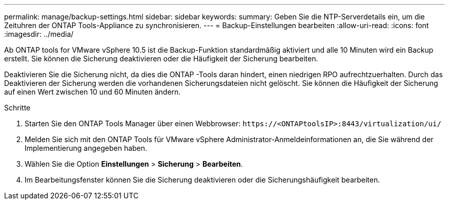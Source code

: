 ---
permalink: manage/backup-settings.html 
sidebar: sidebar 
keywords:  
summary: Geben Sie die NTP-Serverdetails ein, um die Zeituhren der ONTAP Tools-Appliance zu synchronisieren. 
---
= Backup-Einstellungen bearbeiten
:allow-uri-read: 
:icons: font
:imagesdir: ../media/


[role="lead"]
Ab ONTAP tools for VMware vSphere 10.5 ist die Backup-Funktion standardmäßig aktiviert und alle 10 Minuten wird ein Backup erstellt.  Sie können die Sicherung deaktivieren oder die Häufigkeit der Sicherung bearbeiten.

Deaktivieren Sie die Sicherung nicht, da dies die ONTAP -Tools daran hindert, einen niedrigen RPO aufrechtzuerhalten.  Durch das Deaktivieren der Sicherung werden die vorhandenen Sicherungsdateien nicht gelöscht.  Sie können die Häufigkeit der Sicherung auf einen Wert zwischen 10 und 60 Minuten ändern.

.Schritte
. Starten Sie den ONTAP Tools Manager über einen Webbrowser: `\https://<ONTAPtoolsIP>:8443/virtualization/ui/`
. Melden Sie sich mit den ONTAP Tools für VMware vSphere Administrator-Anmeldeinformationen an, die Sie während der Implementierung angegeben haben.
. Wählen Sie die Option *Einstellungen* > *Sicherung* > *Bearbeiten*.
. Im Bearbeitungsfenster können Sie die Sicherung deaktivieren oder die Sicherungshäufigkeit bearbeiten.

